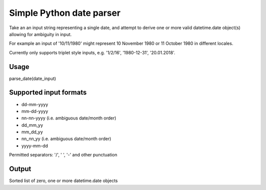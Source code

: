 =========================
Simple Python date parser
=========================

Take an an input string representing a single date, and attempt to derive one or more valid datetime.date object(s)
allowing for ambiguity in input.

For example an input of '10/11/1980' might represent 10 November 1980 or 11 October 1980 in different locales.

Currently only supports triplet style inputs, e.g. '1/2/16', '1980-12-31', '20.01.2018'.

Usage
-----

parse_date(date_input)

Supported input formats
-----------------------

- dd-mm-yyyy
- mm-dd-yyyy
- nn-nn-yyyy (i.e. ambiguous date/month order)

- dd_mm_yy
- mm_dd_yy
- nn_nn_yy (i.e. ambiguous date/month order)

- yyyy-mm-dd

Permitted separators: '/', ' ', '-' and other punctuation

Output
------

Sorted list of zero, one or more datetime.date objects
